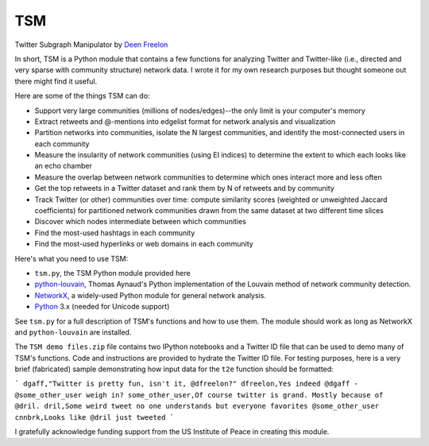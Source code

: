 ===
TSM
===

Twitter Subgraph Manipulator by `Deen Freelon`_

.. _Deen Freelon: dfreelon@gmail.com

In short, TSM is a Python module that contains a few functions for analyzing Twitter and Twitter-like (i.e., directed and very sparse with community structure) network data. I wrote it for my own research purposes but thought someone out there might find it useful.


Here are some of the things TSM can do:

- Support very large communities (millions of nodes/edges)--the only limit is your computer's memory
- Extract retweets and @-mentions into edgelist format for network
  analysis and visualization
- Partition networks into communities, isolate the N largest
  communities, and identify the most-connected users in each community
- Measure the insularity of network communities (using EI indices) to
  determine the extent to which each looks like an echo chamber
- Measure the overlap between network communities to determine which
  ones interact more and less often
- Get the top retweets in a Twitter dataset and rank them by N of
  retweets and by community
- Track Twitter (or other) communities over time: compute similarity
  scores (weighted or unweighted Jaccard coefficients) for partitioned
  network communities drawn from the same dataset at two different
  time slices
- Discover which nodes intermediate between which communities
- Find the most-used hashtags in each community
- Find the most-used hyperlinks or web domains in each community


Here's what you need to use TSM:

- ``tsm.py``, the TSM Python module provided here
- `python-louvain`_, Thomas Aynaud's Python
  implementation of the Louvain method of network community
  detection. 
- `NetworkX`_, a widely-used Python module for general network
  analysis. 
- `Python`_ 3.x (needed for Unicode support)

.. _python-louvain: https://bitbucket.org/taynaud/python-louvain
.. _NetworkX: http://networkx.github.io/
.. _Python: https://www.python.org/


See ``tsm.py`` for a full description of TSM's functions and how to use them. The module should work as long as NetworkX and ``python-louvain`` are installed.

The ``TSM demo files.zip`` file contains two IPython notebooks and a Twitter ID file that can be used to demo many of TSM's functions. Code and instructions are provided to hydrate the Twitter ID file. For testing purposes, here is a very brief (fabricated) sample demonstrating how input data for the ``t2e`` function should be formatted:

```
dgaff,"Twitter is pretty fun, isn't it, @dfreelon?"
dfreelon,Yes indeed @dgaff - @some_other_user weigh in?
some_other_user,Of course twitter is grand. Mostly because of @dril.
dril,Some weird tweet no one understands but everyone favorites @some_other_user
cnnbrk,Looks like @dril just tweeted
```

I gratefully acknowledge funding support from the US Institute of Peace in creating this module.
